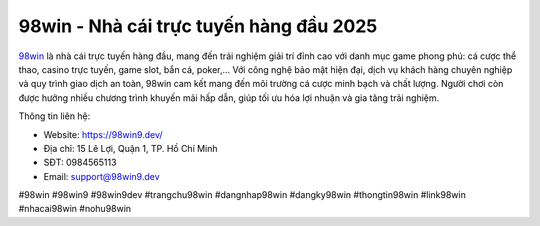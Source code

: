 98win - Nhà cái trực tuyến hàng đầu 2025
===================================

`98win <https://98win9.dev/>`_ là nhà cái trực tuyến hàng đầu, mang đến trải nghiệm giải trí đỉnh cao với danh mục game phong phú: cá cược thể thao, casino trực tuyến, game slot, bắn cá, poker,... Với công nghệ bảo mật hiện đại, dịch vụ khách hàng chuyên nghiệp và quy trình giao dịch an toàn, 98win cam kết mang đến môi trường cá cược minh bạch và chất lượng. Người chơi còn được hưởng nhiều chương trình khuyến mãi hấp dẫn, giúp tối ưu hóa lợi nhuận và gia tăng trải nghiệm. 

Thông tin liên hệ: 

- Website: https://98win9.dev/

- Địa chỉ: 15 Lê Lợi, Quận 1, TP. Hồ Chí Minh 

- SĐT: 0984565113

- Email: support@98win9.dev

#98win #98win9 #98win9dev #trangchu98win #dangnhap98win #dangky98win #thongtin98win #link98win #nhacai98win #nohu98win
